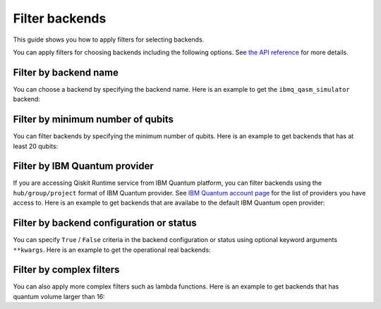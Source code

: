 .. _how_to/filter_backends:

===============
Filter backends
===============

This guide shows you how to apply filters for selecting backends.

.. dropdown:: Before you begin

    Throughout this guide, we will assume that you have setup the Qiskit Runtime service instance (see :doc:`../getting_started`) and initialize it as ``service``:

    .. jupyter-execute::

        from qiskit_ibm_runtime import QiskitRuntimeService

        service = QiskitRuntimeService(channel='ibm-quantum')

You can apply filters for choosing backends including the following options. See `the API reference <https://qiskit.org/documentation/partners/qiskit_ibm_runtime/stubs/qiskit_ibm_runtime.QiskitRuntimeService.backends.html#qiskit_ibm_runtime.QiskitRuntimeService.backends>`_ for more details.

Filter by backend name
----------------------

You can choose a backend by specifying the backend name. Here is an example to get the ``ibmq_qasm_simulator`` backend:

.. jupyter-execute::

    service.backends(name='ibmq_qasm_simulator')


Filter by minimum number of qubits
----------------------------------

You can filter backends by specifying the minimum number of qubits. Here is an example to get backends that has at least 20 qubits:

.. jupyter-execute::

    service.backends(min_num_qubits=20)


Filter by IBM Quantum provider
------------------------------

If you are accessing Qiskit Runtime service from IBM Quantum platform, you can filter backends using the ``hub/group/project`` format of IBM Quantum provider. See `IBM Quantum account page <https://quantum-computing.ibm.com/account>`_ for the list of providers you have access to. Here is an example to get backends that are availabe to the default IBM Quantum open provider:

.. jupyter-execute::

    service.backends(instance='ibm-q/open/main')


Filter by backend configuration or status
-----------------------------------------

You can specify ``True`` / ``False`` criteria in the backend configuration or status using optional keyword arguments ``**kwargs``. Here is an example to get the operational real backends:

.. jupyter-execute::

    service.backends(simulator=False, operational=True)


Filter by complex filters
-------------------------

You can also apply more complex filters such as lambda functions. Here is an example to get backends that has quantum volume larger than 16:

.. jupyter-execute::

    service.backends(
        simulator=False,
        filters=lambda b: b.configuration().quantum_volume > 16)

